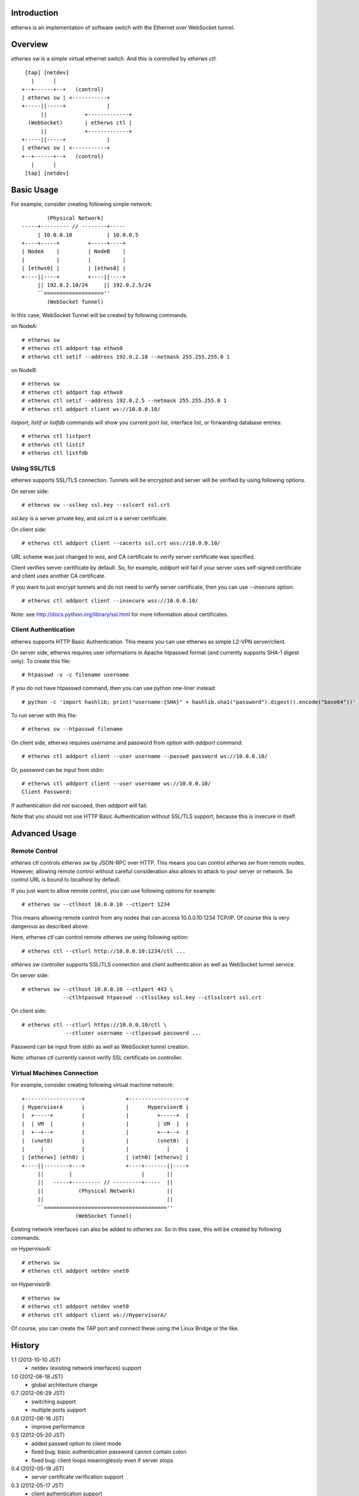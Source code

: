 Introduction
============
etherws is an implementation of software switch with the Ethernet over
WebSocket tunnel.

Overview
========
*etherws sw* is a simple virtual ethernet switch.  And this is controlled by
*etherws ctl*::

   [tap] [netdev]
     |      |
  +--+------+--+   (control)
  | etherws sw | <-----------+
  +-----||-----+             |
        ||            +-------------+
    (WebSocket)       | etherws ctl |
        ||            +-------------+
  +-----||-----+             |
  | etherws sw | <-----------+
  +--+------+--+   (control)
     |      |
   [tap] [netdev]

Basic Usage
===========
For example, consider creating following simple network::

          (Physical Network)
  -----+--------- // --------+-----
       | 10.0.0.10           | 10.0.0.5
  +----+-----+         +-----+----+ 
  | NodeA    |         | NodeB    |
  |          |         |          |
  | [ethws0] |         | [ethws0] |
  +----||----+         +----||----+
       || 192.0.2.10/24     || 192.0.2.5/24
       ``===================''
          (WebSocket Tunnel)

In this case, WebSocket Tunnel will be created by following commands.

on NodeA::

  # etherws sw
  # etherws ctl addport tap ethws0
  # etherws ctl setif --address 192.0.2.10 --netmask 255.255.255.0 1

on NodeB::

  # etherws sw
  # etherws ctl addport tap ethws0
  # etherws ctl setif --address 192.0.2.5 --netmask 255.255.255.0 1
  # etherws ctl addport client ws://10.0.0.10/

*listport*, *listif* or *listfdb* commands will show you current port list,
interface list, or forwarding database entries::

  # etherws ctl listport
  # etherws ctl listif
  # etherws ctl listfdb

Using SSL/TLS
-------------
etherws supports SSL/TLS connection.  Tunnels will be encrypted and server will
be verified by using following options.

On server side::

  # etherws sw --sslkey ssl.key --sslcert ssl.crt

*ssl.key* is a server private key, and *ssl.crt* is a server
certificate.

On client side::

  # etherws ctl addport client --cacerts ssl.crt wss://10.0.0.10/

URL scheme was just changed to *wss*, and CA certificate to verify server
certificate was specified.

Client verifies server certificate by default.  So, for example, *addport* will
fail if your server uses self-signed certificate and client uses another CA
certificate.

If you want to just encrypt tunnels and do not need to verify server
certificate, then you can use *--insecure* option::

  # etherws ctl addport client --insecure wss://10.0.0.10/

Note: see http://docs.python.org/library/ssl.html for more information about
certificates.

Client Authentication
---------------------
etherws supports HTTP Basic Authentication.  This means you can use etherws as
simple L2-VPN server/client.

On server side, etherws requires user informations in Apache htpasswd format
(and currently supports SHA-1 digest only).  To create this file::

  # htpasswd -s -c filename username

If you do not have htpasswd command, then you can use python one-liner
instead::

  # python -c 'import hashlib; print("username:{SHA}" + hashlib.sha1("password").digest().encode("base64"))'

To run server with this file::

  # etherws sw --htpasswd filename

On client side, etherws requires username and password from option with
*addport* command::

  # etherws ctl addport client --user username --passwd password ws://10.0.0.10/

Or, password can be input from stdin::

  # etherws ctl addport client --user username ws://10.0.0.10/
  Client Password:

If authentication did not succeed, then *addport* will fail.

Note that you should not use HTTP Basic Authentication without SSL/TLS support,
because this is insecure in itself.

Advanced Usage
==============

Remote Control
--------------
*etherws ctl* controls *etherws sw* by JSON-RPC over HTTP.  This means you can
control *etherws sw* from remote nodes.  However, allowing remote control
without careful consideration also allows to attack to your server or
network.  So control URL is bound to localhost by default.

If you just want to allow remote control, you can use following options for
example::

  # etherws sw --ctlhost 10.0.0.10 --ctlport 1234

This means allowing remote control from any nodes that can access
10.0.0.10:1234 TCP/IP.  Of course this is very dangerous as described above.

Here, *etherws ctl* can control remote *etherws sw* using following option::

  # etherws ctl --ctlurl http://10.0.0.10:1234/ctl ...

*etherws sw* controller supports SSL/TLS connection and client authentication
as well as WebSocket tunnel service.

On server side::

  # etherws sw --ctlhost 10.0.0.10 --ctlport 443 \
               --ctlhtpasswd htpasswd --ctlsslkey ssl.key --ctlsslcert ssl.crt

On client side::

  # etherws ctl --ctlurl https://10.0.0.10/ctl \
                --ctluser username --ctlpasswd password ...

Password can be input from stdin as well as WebSocket tunnel creation.

Note: *etherws ctl* currently cannot verify SSL certificate on controller.

Virtual Machines Connection
---------------------------
For example, consider creating following virtual machine network::

  +------------------+             +------------------+
  | HypervisorA      |             |      HypervisorB |
  |  +-----+         |             |         +-----+  |
  |  | VM  |         |             |         | VM  |  |
  |  +--+--+         |             |         +--+--+  |
  |  (vnet0)         |             |         (vnet0)  |
  |     |            |             |            |     |
  | [etherws] (eth0) |             | (eth0) [etherws] |
  +----||--------+---+             +----+-------||----+
       ||        |                      |       ||
       ||   -----+--------- // ---------+-----  ||
       ||           (Physical Network)          ||
       ||                                       ||
       ``=======================================''
                   (WebSocket Tunnel)

Existing network interfaces can also be added to *etherws sw*.
So in this case, this will be created by following commands.

on HypervisorA::

  # etherws sw
  # etherws ctl addport netdev vnet0

on HypervisorB::

  # etherws sw
  # etherws ctl addport netdev vnet0
  # etherws ctl addport client ws://HypervisorA/

Of course, you can create the TAP port and connect these using the Linux Bridge
or the like.

History
=======
1.1 (2013-10-10 JST)
  - netdev (existing network interfaces) support

1.0 (2012-08-18 JST)
  - global architecture change

0.7 (2012-06-29 JST)
  - switching support
  - multiple ports support

0.6 (2012-06-16 JST)
  - improve performance

0.5 (2012-05-20 JST)
  - added passwd option to client mode
  - fixed bug: basic authentication password cannot contain colon
  - fixed bug: client loops meaninglessly even if server stops

0.4 (2012-05-19 JST)
  - server certificate verification support

0.3 (2012-05-17 JST)
  - client authentication support

0.2 (2012-05-16 JST)
  - SSL/TLS connection support

0.1 (2012-05-15 JST)
  - First release
